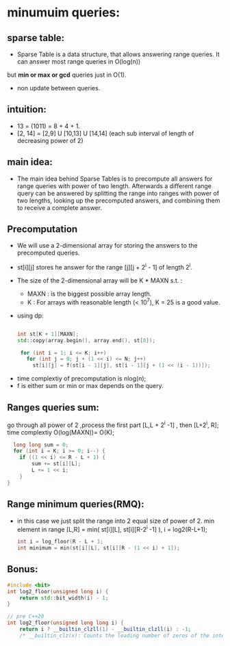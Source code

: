 #+Title : sparse table:

* minumuim queries:

** sparse table:
  - Sparse Table is a data structure, that allows answering range queries. It can answer most range queries in O(log(n))
  but *min or max or gcd* queries just in O(1).
  - non update between queries.

** intuition:
 - 13 = (1011) = 8 + 4 + 1.
 - [2, 14] = [2,9] U [10,13] U [14,14] (each sub interval of length of decreasing power of 2)

** main idea:
  - The main idea behind Sparse Tables is to precompute all answers for range queries with power of two length.
    Afterwards a different range query can be answered by splitting the range into ranges with power of two lengths,
    looking up the precomputed answers, and combining them to receive a complete answer.

** Precomputation
  - We will use a 2-dimensional array for storing the answers to the precomputed queries.

  -  st[i][j] stores he answer for the range [j][j + 2^i - 1] of length 2^i.
  - The size of the 2-dimensional array will be K * MAXN s.t. :
     -  MAXN : is the biggest possible array length.
     -  K    : For arrays with reasonable length (< 10^7), K = 25 is a good value.

 - using dp:

      #+begin_src cpp

      int st[K + 1][MAXN];
      std::copy(array.begin(), array.end(), st[0]);

       for (int i = 1; i <= K; i++)
         for (int j = 0; j + (1 << i) <= N; j++)
           st[i][j] = f(st[i - 1][j], st[i - 1][j + (1 << (i - 1))]);
      #+end_src

- time complextiy of precomputation is nlog(n);
- f is either sum or min or max depends on the query.

** Ranges queries sum:
 go through all power of 2 ,process the first part [L,L + 2^i -1] , then [L+2^i, R]; time complextiy O(log(MAXN))= O(K);
 #+begin_src cpp
  long long sum = 0;
  for (int i = K; i >= 0; i--) {
    if ((1 << i) <= R - L + 1) {
        sum += st[i][L];
        L += 1 << i;
    }
}
 #+end_src

** Range minimum queries(RMQ):
- in this case we just split the range into 2 equal size of power of 2.
  min element in range [L,R] = min( st[i][L], st[i][R-2^i -1] ), i = log2(R-L+1);

  #+begin_src cpp
   int i = log_floor(R - L + 1;
   int minimum = min(st[i][L], st[i][R - (1 << i) + 1]);
  #+end_src



** Bonus:
 #+begin_src cpp
#include <bit>
int log2_floor(unsigned long i) {
    return std::bit_width(i) - 1;
}

// pre C++20
int log2_floor(unsigned long long i) {
    return i ? __builtin_clzll(1) - __builtin_clzll(i) : -1;
    /* __builtin_clz(x): Counts the leading number of zeros of the integer*/
 #+end_src
